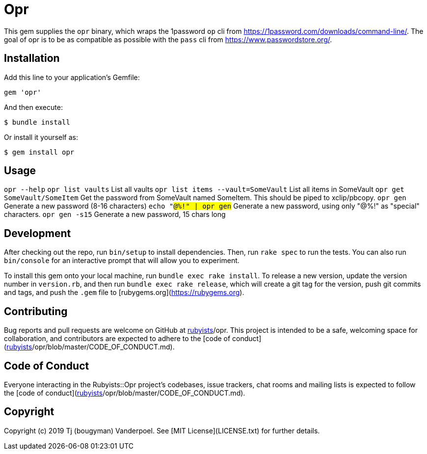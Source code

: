# Opr

This gem supplies the `opr` binary, which wraps the 1password `op` cli from https://1password.com/downloads/command-line/.
The goal of opr is to be as compatible as possible with the `pass` cli from https://www.passwordstore.org/.

## Installation

Add this line to your application's Gemfile:

```ruby
gem 'opr'
```

And then execute:

    $ bundle install

Or install it yourself as:

    $ gem install opr

## Usage

`opr --help`
`opr list vaults` List all vaults
`opr list items --vault=SomeVault` List all items in SomeVault
`opr get SomeVault/SomeItem` Get the password from SomeVault named SomeItem. This should be piped to xclip/pbcopy.
`opr gen` Generate a new password (8-16 characters)
`echo "#@%!" | opr gen` Generate a new password, using only "#@%!" as "special" characters.
`opr gen -s15` Generate a new password, 15 chars long

## Development

After checking out the repo, run `bin/setup` to install dependencies. Then, run `rake spec` to run the tests. You can also run `bin/console` for an interactive prompt that will allow you to experiment.

To install this gem onto your local machine, run `bundle exec rake install`. To release a new version, update the version number in `version.rb`, and then run `bundle exec rake release`, which will create a git tag for the version, push git commits and tags, and push the `.gem` file to [rubygems.org](https://rubygems.org).

## Contributing

Bug reports and pull requests are welcome on GitHub at https://github.com/[rubyists]/opr. This project is intended to be a safe, welcoming space for collaboration, and contributors are expected to adhere to the [code of conduct](https://github.com/[rubyists]/opr/blob/master/CODE_OF_CONDUCT.md).


## Code of Conduct

Everyone interacting in the Rubyists::Opr project's codebases, issue trackers, chat rooms and mailing lists is expected to follow the [code of conduct](https://github.com/[rubyists]/opr/blob/master/CODE_OF_CONDUCT.md).

## Copyright

Copyright (c) 2019 Tj (bougyman) Vanderpoel. See [MIT License](LICENSE.txt) for further details.
